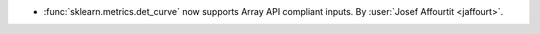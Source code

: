 - :func:`sklearn.metrics.det_curve` now supports Array API compliant inputs.
  By :user:`Josef Affourtit <jaffourt>`.
